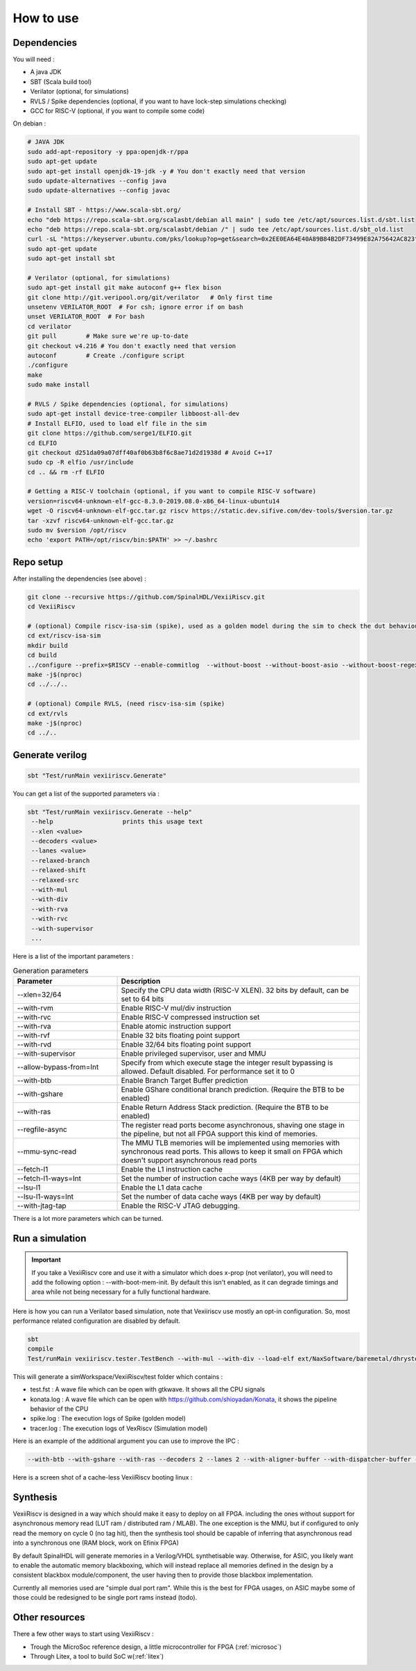 How to use
==============


Dependencies
---------------

You will need :

- A java JDK
- SBT (Scala build tool)
- Verilator (optional, for simulations)
- RVLS / Spike dependencies (optional, if you want to have lock-step simulations checking)
- GCC for RISC-V (optional, if you want to compile some code)


On debian :

.. code-block:: bash

    # JAVA JDK
    sudo add-apt-repository -y ppa:openjdk-r/ppa
    sudo apt-get update
    sudo apt-get install openjdk-19-jdk -y # You don't exactly need that version
    sudo update-alternatives --config java
    sudo update-alternatives --config javac

    # Install SBT - https://www.scala-sbt.org/
    echo "deb https://repo.scala-sbt.org/scalasbt/debian all main" | sudo tee /etc/apt/sources.list.d/sbt.list
    echo "deb https://repo.scala-sbt.org/scalasbt/debian /" | sudo tee /etc/apt/sources.list.d/sbt_old.list
    curl -sL "https://keyserver.ubuntu.com/pks/lookup?op=get&search=0x2EE0EA64E40A89B84B2DF73499E82A75642AC823" | sudo apt-key add
    sudo apt-get update
    sudo apt-get install sbt

    # Verilator (optional, for simulations)
    sudo apt-get install git make autoconf g++ flex bison
    git clone http://git.veripool.org/git/verilator   # Only first time
    unsetenv VERILATOR_ROOT  # For csh; ignore error if on bash
    unset VERILATOR_ROOT  # For bash
    cd verilator
    git pull        # Make sure we're up-to-date
    git checkout v4.216 # You don't exactly need that version
    autoconf        # Create ./configure script
    ./configure
    make
    sudo make install

    # RVLS / Spike dependencies (optional, for simulations)
    sudo apt-get install device-tree-compiler libboost-all-dev
    # Install ELFIO, used to load elf file in the sim
    git clone https://github.com/serge1/ELFIO.git
    cd ELFIO
    git checkout d251da09a07dff40af0b63b8f6c8ae71d2d1938d # Avoid C++17
    sudo cp -R elfio /usr/include
    cd .. && rm -rf ELFIO

    # Getting a RISC-V toolchain (optional, if you want to compile RISC-V software)
    version=riscv64-unknown-elf-gcc-8.3.0-2019.08.0-x86_64-linux-ubuntu14
    wget -O riscv64-unknown-elf-gcc.tar.gz riscv https://static.dev.sifive.com/dev-tools/$version.tar.gz
    tar -xzvf riscv64-unknown-elf-gcc.tar.gz
    sudo mv $version /opt/riscv
    echo 'export PATH=/opt/riscv/bin:$PATH' >> ~/.bashrc


Repo setup
----------------

After installing the dependencies (see above) :

.. code-block:: bash

    git clone --recursive https://github.com/SpinalHDL/VexiiRiscv.git
    cd VexiiRiscv

    # (optional) Compile riscv-isa-sim (spike), used as a golden model during the sim to check the dut behaviour (lock-step)
    cd ext/riscv-isa-sim
    mkdir build
    cd build
    ../configure --prefix=$RISCV --enable-commitlog  --without-boost --without-boost-asio --without-boost-regex
    make -j$(nproc)
    cd ../../..

    # (optional) Compile RVLS, (need riscv-isa-sim (spike)
    cd ext/rvls
    make -j$(nproc)
    cd ../..

Generate verilog
-----------------

.. code-block:: bash

    sbt "Test/runMain vexiiriscv.Generate"

You can get a list of the supported parameters via :

.. code-block:: bash

    sbt "Test/runMain vexiiriscv.Generate --help"
     --help                   prints this usage text
     --xlen <value>
     --decoders <value>
     --lanes <value>
     --relaxed-branch
     --relaxed-shift
     --relaxed-src
     --with-mul
     --with-div
     --with-rva
     --with-rvc
     --with-supervisor
     ...

Here is a list of the important parameters :

.. list-table:: Generation parameters
   :widths: 30 70
   :header-rows: 1

   * - Parameter
     - Description
   * - --xlen=32/64
     - Specify the CPU data width (RISC-V XLEN). 32 bits by default, can be set to 64 bits
   * - --with-rvm
     - Enable RISC-V mul/div instruction
   * - --with-rvc
     - Enable RISC-V compressed instruction set
   * - --with-rva
     - Enable atomic instruction support
   * - --with-rvf
     - Enable 32 bits floating point support
   * - --with-rvd
     - Enable 32/64 bits floating point support
   * - --with-supervisor
     - Enable privileged supervisor, user and MMU
   * - --allow-bypass-from=Int
     - Specify from which execute stage the integer result bypassing is allowed. Default disabled. For performance set it to 0
   * - --with-btb
     - Enable Branch Target Buffer prediction
   * - --with-gshare
     - Enable GShare conditional branch prediction. (Require the BTB to be enabled)
   * - --with-ras
     - Enable Return Address Stack prediction. (Require the BTB to be enabled)
   * - --regfile-async
     - The register read ports become asynchronous, shaving one stage in the pipeline, but not all FPGA support this kind of memories.
   * - --mmu-sync-read
     - The MMU TLB memories will be implemented using memories with synchronous read ports. This allows to keep it small on FPGA which doesn't support asynchronous read ports
   * - --fetch-l1
     - Enable the L1 instruction cache
   * - --fetch-l1-ways=Int
     - Set the number of instruction cache ways (4KB per way by default)
   * - --lsu-l1
     - Enable the L1 data cache
   * - --lsu-l1-ways=Int
     - Set the number of data cache ways (4KB per way by default)
   * - --with-jtag-tap
     - Enable the RISC-V JTAG debugging.

There is a lot more parameters which can be turned.

.. _simulation:

Run a simulation
----------------

.. important::
   If you take a VexiiRiscv core and use it with a simulator which does x-prop (not verilator), you will need to add the following option : --with-boot-mem-init.
   By default this isn't enabled, as it can degrade timings and area while not being necessary for a fully functional hardware.

Here is how you can run a Verilator based simulation, note that Vexiiriscv use mostly an opt-in configuration. So, most performance related configuration are disabled by default.

.. code-block:: bash

    sbt
    compile
    Test/runMain vexiiriscv.tester.TestBench --with-mul --with-div --load-elf ext/NaxSoftware/baremetal/dhrystone/build/rv32ima/dhrystone.elf --trace-all


This will generate a simWorkspace/VexiiRiscv/test folder which contains :

- test.fst : A wave file which can be open with gtkwave. It shows all the CPU signals
- konata.log : A wave file which can be open with https://github.com/shioyadan/Konata, it shows the pipeline behavior of the CPU
- spike.log : The execution logs of Spike (golden model)
- tracer.log : The execution logs of VexRiscv (Simulation model)

Here is an example of the additional argument you can use to improve the IPC :

.. code-block:: bash

   --with-btb --with-gshare --with-ras --decoders 2 --lanes 2 --with-aligner-buffer --with-dispatcher-buffer --with-late-alu --regfile-async --allow-bypass-from 0 --div-radix 4


Here is a screen shot of a cache-less VexiiRiscv booting linux :

.. image:: /asset/picture/konata.png


Synthesis
-----------------------

VexiiRiscv is designed in a way which should make it easy to deploy on all FPGA.
including the ones without support for asynchronous memory read
(LUT ram / distributed ram / MLAB).
The one exception is the MMU, but if configured to only read the memory on cycle 0
(no tag hit), then the synthesis tool should be capable of inferring that asynchronous
read into a synchronous one (RAM block, work on Efinix FPGA)

By default SpinalHDL will generate memories in a Verilog/VHDL synthetisable way.
Otherwise, for ASIC, you likely want to enable the automatic memory blackboxing,
which will instead replace all memories defined in the design by a consistent blackbox
module/component, the user having then to provide those blackbox implementation.

Currently all memories used are "simple dual port ram". While this is the best for FPGA usages,
on ASIC maybe some of those could be redesigned to be single port rams instead (todo).

Other resources
------------------

There a few other ways to start using VexiiRiscv :

- Trough the MicroSoc reference design, a little microcontroller for FPGA (:ref:`microsoc`)
- Through Litex, a tool to build SoC w(:ref:`litex`)



